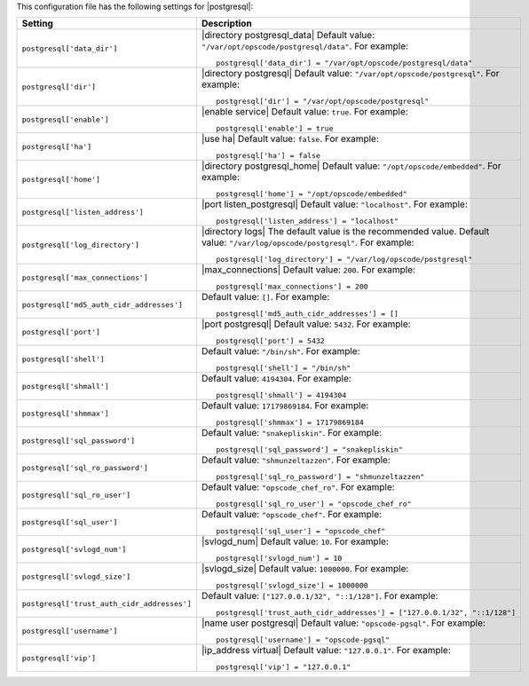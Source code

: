 .. The contents of this file may be included in multiple topics.
.. This file should not be changed in a way that hinders its ability to appear in multiple documentation sets.


This configuration file has the following settings for |postgresql|:

.. list-table::
   :widths: 200 300
   :header-rows: 1

   * - Setting
     - Description
   * - ``postgresql['data_dir']``
     - |directory postgresql_data| Default value: ``"/var/opt/opscode/postgresql/data"``. For example:
       ::

          postgresql['data_dir'] = "/var/opt/opscode/postgresql/data"

   * - ``postgresql['dir']``
     - |directory postgresql| Default value: ``"/var/opt/opscode/postgresql"``. For example:
       ::

          postgresql['dir'] = "/var/opt/opscode/postgresql"

   * - ``postgresql['enable']``
     - |enable service| Default value: ``true``. For example:
       ::

          postgresql['enable'] = true


   * - ``postgresql['ha']``
     - |use ha| Default value: ``false``. For example:
       ::

          postgresql['ha'] = false

   * - ``postgresql['home']``
     - |directory postgresql_home| Default value: ``"/opt/opscode/embedded"``. For example:
       ::

          postgresql['home'] = "/opt/opscode/embedded"

   * - ``postgresql['listen_address']``
     - |port listen_postgresql| Default value: ``"localhost"``. For example:
       ::

          postgresql['listen_address'] = "localhost"


   * - ``postgresql['log_directory']``
     - |directory logs| The default value is the recommended value. Default value: ``"/var/log/opscode/postgresql"``. For example:
       ::

          postgresql['log_directory'] = "/var/log/opscode/postgresql"



   * - ``postgresql['max_connections']``
     - |max_connections| Default value: ``200``. For example:
       ::

          postgresql['max_connections'] = 200

   * - ``postgresql['md5_auth_cidr_addresses']``
     - Default value: ``[]``. For example:
       ::

          postgresql['md5_auth_cidr_addresses'] = []

   * - ``postgresql['port']``
     - |port postgresql| Default value: ``5432``. For example:
       ::

          postgresql['port'] = 5432

   * - ``postgresql['shell']``
     - Default value: ``"/bin/sh"``. For example:
       ::

          postgresql['shell'] = "/bin/sh"

   * - ``postgresql['shmall']``
     - Default value: ``4194304``. For example:
       ::

          postgresql['shmall'] = 4194304

   * - ``postgresql['shmmax']``
     - Default value: ``17179869184``. For example:
       ::

          postgresql['shmmax'] = 17179869184

   * - ``postgresql['sql_password']``
     - Default value: ``"snakepliskin"``. For example:
       ::

          postgresql['sql_password'] = "snakepliskin"

   * - ``postgresql['sql_ro_password']``
     - Default value: ``"shmunzeltazzen"``. For example:
       ::

          postgresql['sql_ro_password'] = "shmunzeltazzen"

   * - ``postgresql['sql_ro_user']``
     - Default value: ``"opscode_chef_ro"``. For example:
       ::

          postgresql['sql_ro_user'] = "opscode_chef_ro"

   * - ``postgresql['sql_user']``
     - Default value: ``"opscode_chef"``. For example:
       ::

          postgresql['sql_user'] = "opscode_chef"

   * - ``postgresql['svlogd_num']``
     - |svlogd_num| Default value: ``10``. For example:
       ::

          postgresql['svlogd_num'] = 10

   * - ``postgresql['svlogd_size']``
     - |svlogd_size| Default value: ``1000000``. For example:
       ::

          postgresql['svlogd_size'] = 1000000

   * - ``postgresql['trust_auth_cidr_addresses']``
     - Default value: ``["127.0.0.1/32", "::1/128"]``. For example:
       ::

          postgresql['trust_auth_cidr_addresses'] = ["127.0.0.1/32", "::1/128"]

   * - ``postgresql['username']``
     - |name user postgresql| Default value: ``"opscode-pgsql"``. For example:
       ::

          postgresql['username'] = "opscode-pgsql"

   * - ``postgresql['vip']``
     - |ip_address virtual| Default value: ``"127.0.0.1"``. For example:
       ::

          postgresql['vip'] = "127.0.0.1"


  

